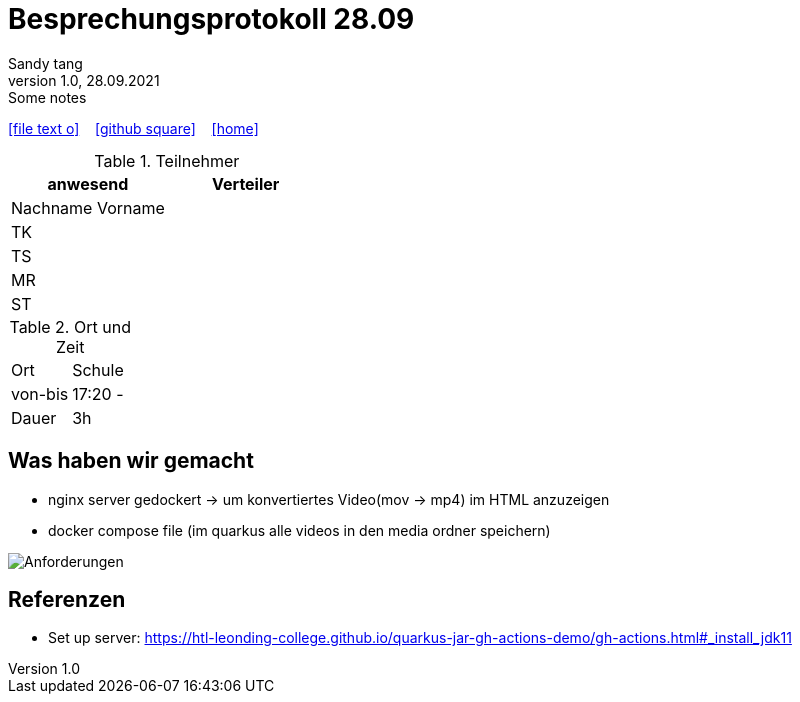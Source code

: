 = Besprechungsprotokoll 28.09
Sandy tang
1.0, 28.09.2021: Some notes
ifndef::imagesdir[:imagesdir: images]
:icons: font
//:sectnums:    // Nummerierung der Überschriften / section numbering
//:toc: left

//Need this blank line after ifdef, don't know why...
ifdef::backend-html5[]

// https://fontawesome.com/v4.7.0/icons/
icon:file-text-o[link=https://raw.githubusercontent.com/htl-leonding-college/asciidoctor-docker-template/master/asciidocs/{docname}.adoc] ‏ ‏ ‎
icon:github-square[link=https://github.com/htl-leonding-college/asciidoctor-docker-template] ‏ ‏ ‎
icon:home[link=https://htl-leonding.github.io/]
endif::backend-html5[]


.Teilnehmer
|===
|anwesend |Verteiler

|Nachname Vorname
|
|TK
|
|TS
|
|MR
|
|ST
|

|===

.Ort und Zeit
[cols=2*]
|===
|Ort
|Schule

|von-bis
|17:20 -
|Dauer
|3h
|===


== Was haben wir gemacht
* nginx server gedockert -> um konvertiertes Video(mov -> mp4) im HTML anzuzeigen
* docker compose file (im quarkus alle videos in den media ordner speichern)

image::../images/Anforderungen.png[]


== Referenzen
* Set up server: https://htl-leonding-college.github.io/quarkus-jar-gh-actions-demo/gh-actions.html#_install_jdk11



